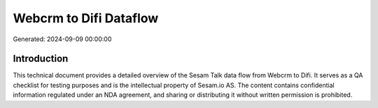 =======================
Webcrm to Difi Dataflow
=======================

Generated: 2024-09-09 00:00:00

Introduction
------------

This technical document provides a detailed overview of the Sesam Talk data flow from Webcrm to Difi. It serves as a QA checklist for testing purposes and is the intellectual property of Sesam.io AS. The content contains confidential information regulated under an NDA agreement, and sharing or distributing it without written permission is prohibited.
